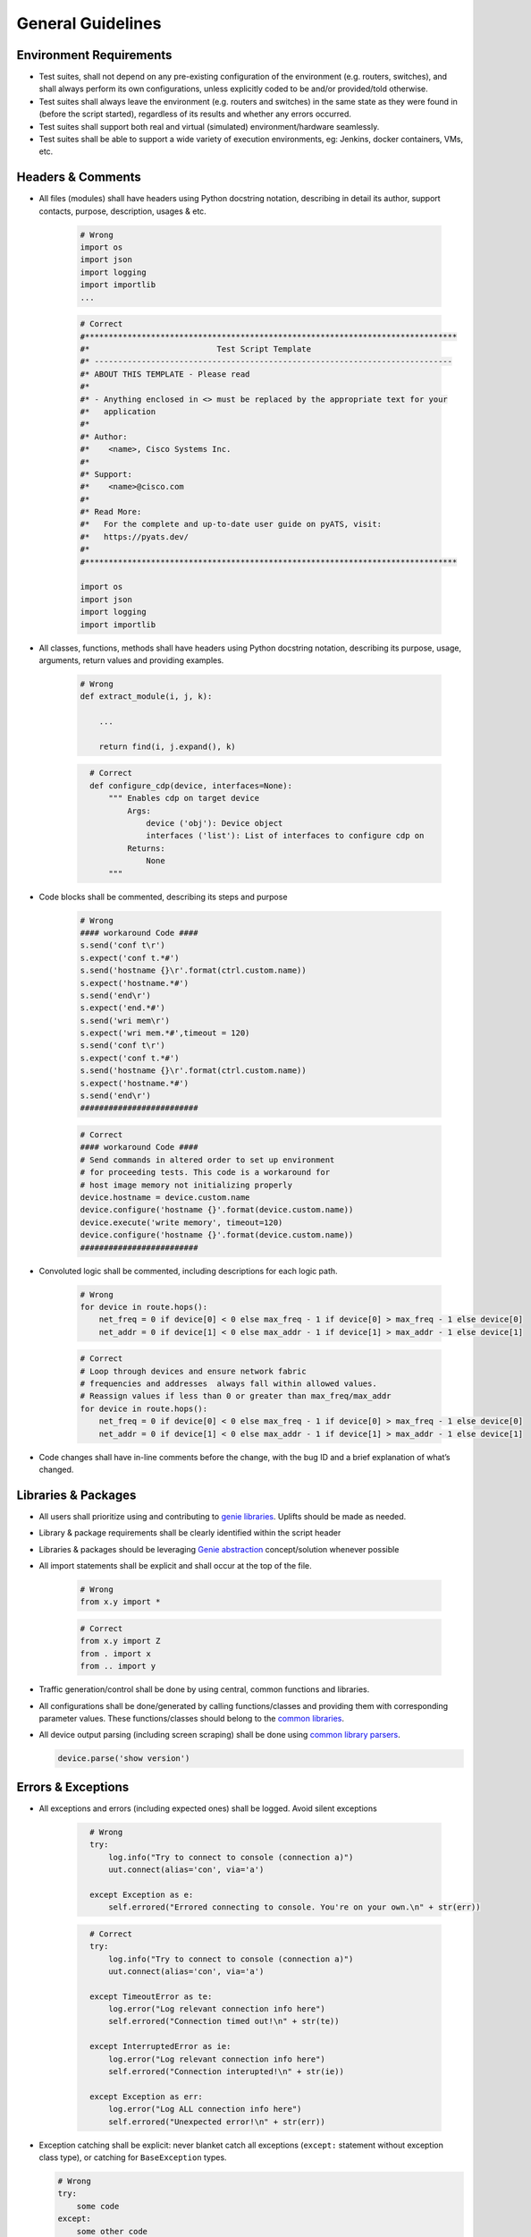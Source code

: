 General Guidelines
==================

Environment Requirements
------------------------
* Test suites, shall not depend on any pre-existing 
  configuration of the environment (e.g. routers, switches), and shall always 
  perform its own configurations, unless explicitly coded to be and/or 
  provided/told otherwise.

* Test suites shall always leave the environment (e.g. routers and switches) 
  in the same state as they were found in (before the script started), 
  regardless of its results and whether any errors occurred.

* Test suites shall support both real and virtual (simulated) 
  environment/hardware seamlessly.

* Test suites shall be able to support a wide variety of execution environments,
  eg: Jenkins, docker containers, VMs, etc.

Headers & Comments
------------------

* All files (modules) shall have headers using Python docstring notation, 
  describing in detail its author, support contacts, purpose, description, 
  usages & etc.

    .. code-block:: python

        # Wrong
        import os
        import json
        import logging
        import importlib
        ...


    .. code-block:: python

        # Correct
        #*******************************************************************************
        #*                           Test Script Template
        #* ----------------------------------------------------------------------------
        #* ABOUT THIS TEMPLATE - Please read
        #*
        #* - Anything enclosed in <> must be replaced by the appropriate text for your
        #*   application
        #*
        #* Author:
        #*    <name>, Cisco Systems Inc.
        #*
        #* Support:
        #*    <name>@cisco.com
        #*
        #* Read More:
        #*   For the complete and up-to-date user guide on pyATS, visit:
        #*   https://pyats.dev/
        #*
        #*******************************************************************************

        import os
        import json
        import logging
        import importlib

* All classes, functions, methods shall have headers using Python docstring 
  notation, describing its purpose, usage, arguments, return values and 
  providing examples.


    .. code-block:: python

        # Wrong
        def extract_module(i, j, k):

            ...

            return find(i, j.expand(), k)

    .. code-block:: python
      :name: this_just_bumps_code_over

        # Correct
        def configure_cdp(device, interfaces=None):
            """ Enables cdp on target device
                Args:
                    device ('obj'): Device object
                    interfaces ('list'): List of interfaces to configure cdp on
                Returns:
                    None
            """

* Code blocks shall be commented, describing its steps and purpose

    .. code-block:: python

        # Wrong
        #### workaround Code ####
        s.send('conf t\r')
        s.expect('conf t.*#')
        s.send('hostname {}\r'.format(ctrl.custom.name))
        s.expect('hostname.*#')
        s.send('end\r')
        s.expect('end.*#')
        s.send('wri mem\r')
        s.expect('wri mem.*#',timeout = 120)
        s.send('conf t\r')
        s.expect('conf t.*#')
        s.send('hostname {}\r'.format(ctrl.custom.name))
        s.expect('hostname.*#')
        s.send('end\r')
        #########################

    .. code-block:: python

        # Correct
        #### workaround Code ####
        # Send commands in altered order to set up environment
        # for proceeding tests. This code is a workaround for
        # host image memory not initializing properly
        device.hostname = device.custom.name
        device.configure('hostname {}'.format(device.custom.name))
        device.execute('write memory', timeout=120)
        device.configure('hostname {}'.format(device.custom.name))
        #########################

* Convoluted logic shall be commented, including descriptions for each 
  logic path.

    .. code-block:: python

        # Wrong
        for device in route.hops():
            net_freq = 0 if device[0] < 0 else max_freq - 1 if device[0] > max_freq - 1 else device[0]
            net_addr = 0 if device[1] < 0 else max_addr - 1 if device[1] > max_addr - 1 else device[1]


    .. code-block:: python

        # Correct
        # Loop through devices and ensure network fabric 
        # frequencies and addresses  always fall within allowed values.
        # Reassign values if less than 0 or greater than max_freq/max_addr
        for device in route.hops():
            net_freq = 0 if device[0] < 0 else max_freq - 1 if device[0] > max_freq - 1 else device[0]
            net_addr = 0 if device[1] < 0 else max_addr - 1 if device[1] > max_addr - 1 else device[1]

* Code changes shall have in-line comments before the change, with the bug ID 
  and a brief explanation of what’s changed.

Libraries & Packages
--------------------

* All users shall prioritize using and contributing to `genie libraries <https://developer.cisco.com/docs/pyats-development-guide/>`_. 
  Uplifts should be made as needed.

* Library & package requirements shall be clearly identified within the
  script header

* Libraries & packages should be leveraging `Genie abstraction <https://pubhub.devnetcloud.com/media/genie-docs/docs/abstract/index.html#>`_ concept/solution 
  whenever possible

* All import statements shall be explicit and shall occur at the top of the file.

    .. code-block:: python

        # Wrong
        from x.y import *

    .. code-block:: python

        # Correct
        from x.y import Z
        from . import x
        from .. import y
 
* Traffic generation/control shall be done by using central, common functions
  and libraries.

* All configurations shall be done/generated by calling functions/classes and 
  providing them with corresponding parameter values. These functions/classes 
  should belong to the `common libraries <https://pubhub.devnetcloud.com/media/genie-feature-browser/docs/#/apis>`_.

* All device output parsing (including screen scraping) shall be done using 
  `common library parsers <https://pubhub.devnetcloud.com/media/genie-feature-browser/docs/#/parsers>`_. 

  .. code-block:: python

   device.parse('show version')


Errors & Exceptions
-------------------

* All exceptions and errors (including expected ones) shall be logged. 
  Avoid silent exceptions

    .. code-block:: python
      :name: this_just_bumps_code_over

        # Wrong
        try:
            log.info("Try to connect to console (connection a)")
            uut.connect(alias='con', via='a')

        except Exception as e:
            self.errored("Errored connecting to console. You're on your own.\n" + str(err))

    .. code-block:: python
      :name: this_just_bumps_code_over

        # Correct
        try:
            log.info("Try to connect to console (connection a)")
            uut.connect(alias='con', via='a')

        except TimeoutError as te:
            log.error("Log relevant connection info here")
            self.errored("Connection timed out!\n" + str(te))
        
        except InterruptedError as ie:
            log.error("Log relevant connection info here")
            self.errored("Connection interupted!\n" + str(ie))
        
        except Exception as err:
            log.error("Log ALL connection info here")
            self.errored("Unexpected error!\n" + str(err))    


* Exception catching shall be explicit: never blanket catch all exceptions 
  (``except:`` statement without exception class type), or catching for 
  ``BaseException`` types.

  .. code-block:: python

     # Wrong
     try:
         some code
     except:
         some other code

  .. code-block:: python

     # Correct
     try:
         some code
     except Exception:
         some other code


* All code should prefer raising built-in exceptions whenever possible. Avoid 
  creating excessive new exception types.

  .. code-block:: python

     # Correct
     raise TypeError('...')

* Test suite shall always test for both positive and negative logic paths.

  .. code-block:: python

     # Wrong
     if api():
         do something

  .. code-block:: python

     # Correct
     if api():
         do something
     else:
         do something else

Execution
---------

* Test suite shall be executable through job files (pyats run job execution).

* Test suite shall leverage asynchronous (`parallel <https://pubhub.devnetcloud.com/media/pyats/docs/async/pcall.html>`_) executions whenever possible.

* Temporary file generation shall be done using python tempfile module, 
  generated under the current runtime directory. All temporary files shall be 
  deleted at the end of the run.

* Test suite shall detect and report any anomalies during execution, such as 
  crash, CPU freeze, memory leaks, etc. Look into `pyATS Health Check <https://pubhub.devnetcloud.com/media/genie-docs/docs/health/index.html>`_.

Logging
-------

* Logging shall be done only through using python native logging module and 
  functionality. ``print()`` function should never be used in Test suites and libraries.

  .. code-block:: python

   # Wrong
   print('This is some message')

  .. code-block:: python

   # Correct
   log.info('This is some message')


* Test suites must log thorough and informative messages describing its 
  actions, purposes, progress and intermediate/final result.

  .. code-block:: python

    # Wrong
    perform check 1
    perform check 2

  .. code-block:: python

    # Correct
    log.info('Performing check 1 to verify x is up')
    perform check 1

    log.info('Performing check 2 to verify z is down')
    perform check 2

    if all passed:
        log.info('All worked as expected')
    else:
        log.info('Failed because step <...> has failed')
        some logic

* Point of failures and expected output/behavior/values shall be clearly 
  identified in the log file.

    .. code-block:: python

        # Wrong
        if dbgObj.verify_poe_deployment() == False:
            self.failed()
        else:
            self.passed()

    .. code-block:: python

        # Correct
        if dbgObj.verify_poe_deployment() == False:
            # Give debug information ... 
            log.error("Debug History:" + dbgObj.command_history + "\n \
                    Status: " + dbgObj.status)
            self.failed("Point of entry deployment verification failed.")
        else:
            self.passed()

* Test results and any diagnostic information that may be helpful for debugging 
  and bug-raising purposes shall be logged thoroughly.

* Avoid using warnings excessively: in test automation, warnings are typically 
  ignored.

* Test suite should log a test topology diagram per test case if applicable.

Governance
----------

* Core infrastructure changes and feature requests shall follow the governance 
  and priority matrix outlined in pyATS documentation.

* Internally shared and/or externally open-sourced packages and libraries 
  needs to have one or more identified owners. Each and every owner shall be 
  responsible for their own project’s maintenance, and publishing guidelines 
  in their repository README file.

* Each test suite shall have an owner (individual or team), responsible of 
  reviewing pull requests and changes to the test suite.

